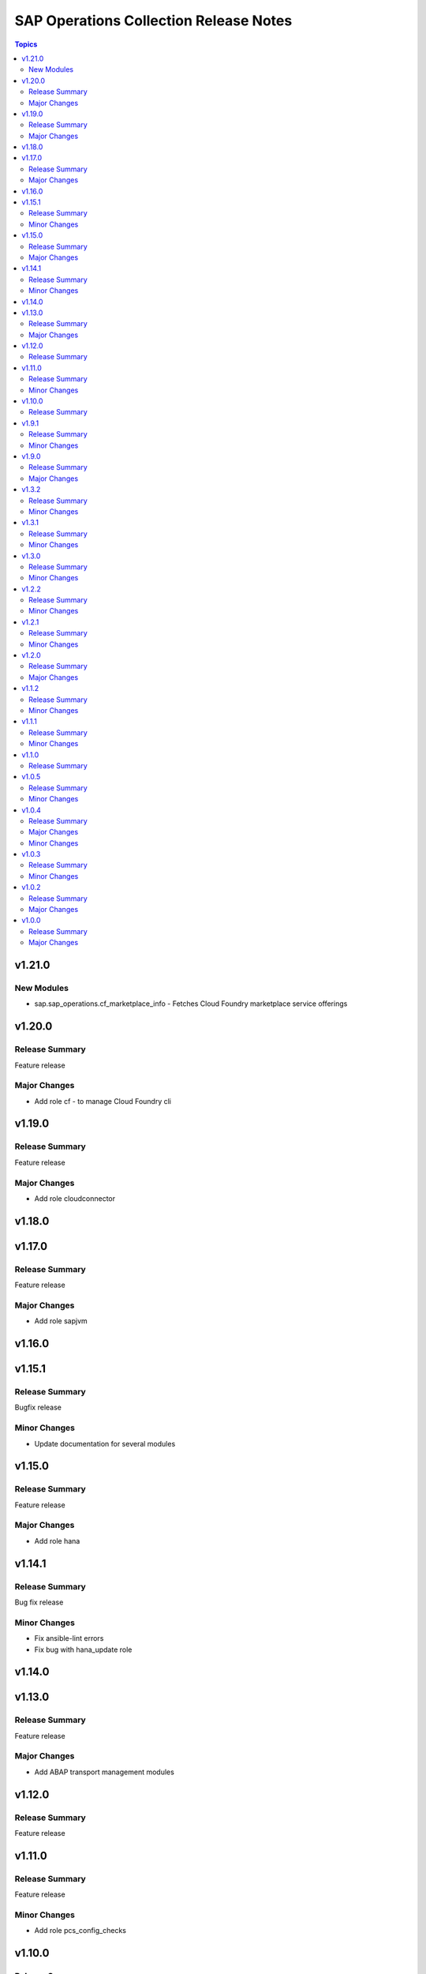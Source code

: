 =======================================
SAP Operations Collection Release Notes
=======================================

.. contents:: Topics


v1.21.0
=======

New Modules
-----------

- sap.sap_operations.cf_marketplace_info - Fetches Cloud Foundry marketplace service offerings

v1.20.0
=======

Release Summary
---------------

Feature release

Major Changes
-------------

- Add role cf - to manage Cloud Foundry cli

v1.19.0
=======

Release Summary
---------------

Feature release

Major Changes
-------------

- Add role cloudconnector

v1.18.0
=======

v1.17.0
=======

Release Summary
---------------

Feature release

Major Changes
-------------

- Add role sapjvm

v1.16.0
=======

v1.15.1
=======

Release Summary
---------------

Bugfix release

Minor Changes
-------------

- Update documentation for several modules

v1.15.0
=======

Release Summary
---------------

Feature release

Major Changes
-------------

- Add role hana

v1.14.1
=======

Release Summary
---------------

Bug fix release

Minor Changes
-------------

- Fix ansible-lint errors
- Fix bug with hana_update role

v1.14.0
=======

v1.13.0
=======

Release Summary
---------------

Feature release

Major Changes
-------------

- Add ABAP transport management modules

v1.12.0
=======

Release Summary
---------------

Feature release

v1.11.0
=======

Release Summary
---------------

Feature release

Minor Changes
-------------

- Add role pcs_config_checks

v1.10.0
=======

Release Summary
---------------

Feature release

v1.9.1
======

Release Summary
---------------

Bug fix release

Minor Changes
-------------

- Fix bug with hana_update role
- Remove version checks for hana_update role

v1.9.0
======

Release Summary
---------------

Lifecycle release

Major Changes
-------------

- Add 'all' and 'any' filter and test plugins
- Add ansble modules to get pacemaker status and configuration
- Add pcs_cluster_property_mapping filter plugin
- Add pcs_resources filter plugins
- Add plugins to manage SAP licenses with saplikey program.
- Clarify ansible-core versions supported by the collection

v1.3.2
======

Release Summary
---------------

Bugfix release

Minor Changes
-------------

- Resolve sanity errors for python 2.7 and lower versions of python 3

v1.3.1
======

Release Summary
---------------

Bugfix release

Minor Changes
-------------

- Resolve syntax issues with hana_update role

v1.3.0
======

Release Summary
---------------

Feature release

Minor Changes
-------------

- Add functionality to release different content to AAP and Ansible galaxy
- Clarify collection license
- Collection license applied is GPL-3.0-only

v1.2.2
======

Release Summary
---------------

Feature release

Minor Changes
-------------

- Small changes to role argument_specs - fixes documentation linting errors

v1.2.1
======

Release Summary
---------------

Feature release

Minor Changes
-------------

- Collection automatically uploaded to Ansible Galaxy and AAP

v1.2.0
======

Release Summary
---------------

Feature release

Major Changes
-------------

- Introduction of NW RFC modules to connect to manage SAP ABAP system with Ansible

v1.1.2
======

Release Summary
---------------

Bug Fix Release

Minor Changes
-------------

- Fix issue with role prepare

v1.1.1
======

Release Summary
---------------

Bug Fix Release

Minor Changes
-------------

- Fix issue with module host_info - module failed if SAP HANA databases installed (incorrect indexing)
- Licensing clarification in the README.md file
- add bindep.txt to collection
- role prepare will not fail for non RedHat distributions (role will do nothing)

v1.1.0
======

Release Summary
---------------

Feature Release

v1.0.5
======

Release Summary
---------------

Bug fix release

Minor Changes
-------------

- Documentation added for roles `hana_update` and `prepare`

v1.0.4
======

Release Summary
---------------

Two roles are added `hana_update` and `prepare`


Major Changes
-------------

- Role hana_update - update SAP HANA system
- Role prepare - prepare RHEL hosts to run collection content

Minor Changes
-------------

- GitHub action to publish collection

v1.0.3
======

Release Summary
---------------

Using changelog fragments to build collection changelog.


Minor Changes
-------------

- Improvements in the collection build and publish process.
- Now using automatic generation of collection changelogs with fragments.

v1.0.2
======

Release Summary
---------------

First release of SAP Operations collection.


Major Changes
-------------

- parameter_info - module to fetch parameter information.
- sap_kernel_update - SAP kernel update role.
- service - module to manage SAP HANA services.
- system  - module to manage SAP system.
- system_info - module to fetch SAP system information.

v1.0.0
======

Release Summary
---------------

First release of SAP Operations collection.


Major Changes
-------------

- parameter_info - module to fetch parameter information.
- sap_kernel_update - SAP kernel update role.
- service - module to manage SAP HANA services.
- system  - module to manage SAP system.
- system_info - module to fetch SAP system information.
